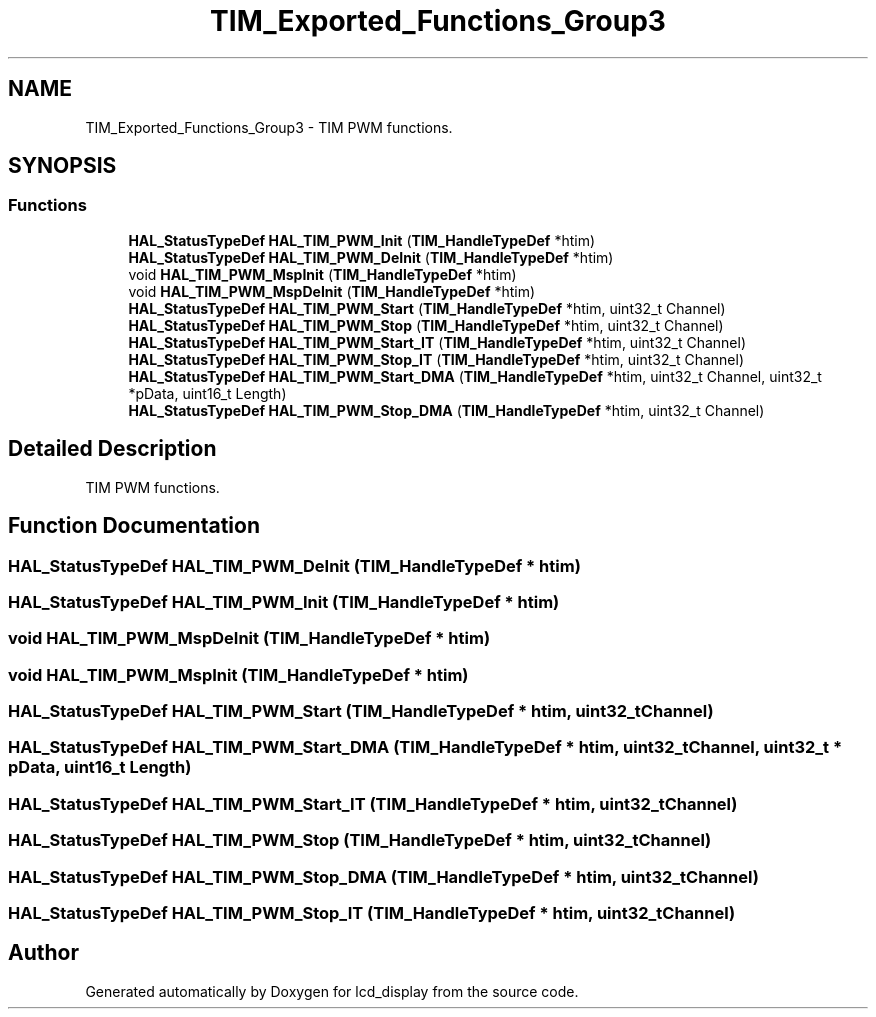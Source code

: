 .TH "TIM_Exported_Functions_Group3" 3 "Thu Oct 29 2020" "lcd_display" \" -*- nroff -*-
.ad l
.nh
.SH NAME
TIM_Exported_Functions_Group3 \- TIM PWM functions\&.  

.SH SYNOPSIS
.br
.PP
.SS "Functions"

.in +1c
.ti -1c
.RI "\fBHAL_StatusTypeDef\fP \fBHAL_TIM_PWM_Init\fP (\fBTIM_HandleTypeDef\fP *htim)"
.br
.ti -1c
.RI "\fBHAL_StatusTypeDef\fP \fBHAL_TIM_PWM_DeInit\fP (\fBTIM_HandleTypeDef\fP *htim)"
.br
.ti -1c
.RI "void \fBHAL_TIM_PWM_MspInit\fP (\fBTIM_HandleTypeDef\fP *htim)"
.br
.ti -1c
.RI "void \fBHAL_TIM_PWM_MspDeInit\fP (\fBTIM_HandleTypeDef\fP *htim)"
.br
.ti -1c
.RI "\fBHAL_StatusTypeDef\fP \fBHAL_TIM_PWM_Start\fP (\fBTIM_HandleTypeDef\fP *htim, uint32_t Channel)"
.br
.ti -1c
.RI "\fBHAL_StatusTypeDef\fP \fBHAL_TIM_PWM_Stop\fP (\fBTIM_HandleTypeDef\fP *htim, uint32_t Channel)"
.br
.ti -1c
.RI "\fBHAL_StatusTypeDef\fP \fBHAL_TIM_PWM_Start_IT\fP (\fBTIM_HandleTypeDef\fP *htim, uint32_t Channel)"
.br
.ti -1c
.RI "\fBHAL_StatusTypeDef\fP \fBHAL_TIM_PWM_Stop_IT\fP (\fBTIM_HandleTypeDef\fP *htim, uint32_t Channel)"
.br
.ti -1c
.RI "\fBHAL_StatusTypeDef\fP \fBHAL_TIM_PWM_Start_DMA\fP (\fBTIM_HandleTypeDef\fP *htim, uint32_t Channel, uint32_t *pData, uint16_t Length)"
.br
.ti -1c
.RI "\fBHAL_StatusTypeDef\fP \fBHAL_TIM_PWM_Stop_DMA\fP (\fBTIM_HandleTypeDef\fP *htim, uint32_t Channel)"
.br
.in -1c
.SH "Detailed Description"
.PP 
TIM PWM functions\&. 


.SH "Function Documentation"
.PP 
.SS "\fBHAL_StatusTypeDef\fP HAL_TIM_PWM_DeInit (\fBTIM_HandleTypeDef\fP * htim)"

.SS "\fBHAL_StatusTypeDef\fP HAL_TIM_PWM_Init (\fBTIM_HandleTypeDef\fP * htim)"

.SS "void HAL_TIM_PWM_MspDeInit (\fBTIM_HandleTypeDef\fP * htim)"

.SS "void HAL_TIM_PWM_MspInit (\fBTIM_HandleTypeDef\fP * htim)"

.SS "\fBHAL_StatusTypeDef\fP HAL_TIM_PWM_Start (\fBTIM_HandleTypeDef\fP * htim, uint32_t Channel)"

.SS "\fBHAL_StatusTypeDef\fP HAL_TIM_PWM_Start_DMA (\fBTIM_HandleTypeDef\fP * htim, uint32_t Channel, uint32_t * pData, uint16_t Length)"

.SS "\fBHAL_StatusTypeDef\fP HAL_TIM_PWM_Start_IT (\fBTIM_HandleTypeDef\fP * htim, uint32_t Channel)"

.SS "\fBHAL_StatusTypeDef\fP HAL_TIM_PWM_Stop (\fBTIM_HandleTypeDef\fP * htim, uint32_t Channel)"

.SS "\fBHAL_StatusTypeDef\fP HAL_TIM_PWM_Stop_DMA (\fBTIM_HandleTypeDef\fP * htim, uint32_t Channel)"

.SS "\fBHAL_StatusTypeDef\fP HAL_TIM_PWM_Stop_IT (\fBTIM_HandleTypeDef\fP * htim, uint32_t Channel)"

.SH "Author"
.PP 
Generated automatically by Doxygen for lcd_display from the source code\&.
